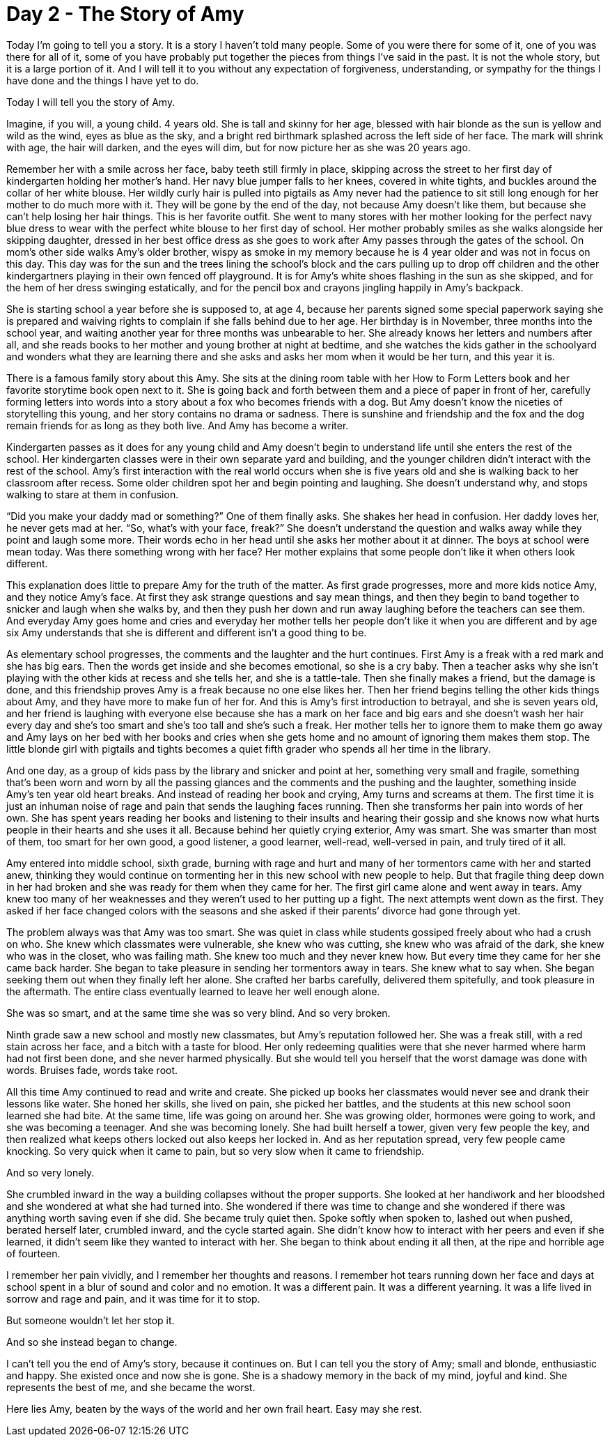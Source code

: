 = Day 2 - The Story of Amy
:hp-tags: NaNo2017, Day 2, Everyday Life, Bullying, Audiobiography, Pre-GP

Today I’m going to tell you a story.  It is a story I haven’t told many people.  Some of you were there for some of it, one of you was there for all of it, some of you have probably put together the pieces from things I’ve said in the past.  It is not the whole story, but it is a large portion of it.  And I will tell it to you without any expectation of forgiveness, understanding, or sympathy for the things I have done and the things I have yet to do.

Today I will tell you the story of Amy.

Imagine, if you will, a young child.  4 years old.  She is tall and skinny for her age, blessed with hair blonde as the sun is yellow and wild as the wind, eyes as blue as the sky, and a bright red birthmark splashed across the left side of her face.  The mark will shrink with age, the hair will darken, and the eyes will dim, but for now picture her as she was 20 years ago.  

Remember her with a smile across her face, baby teeth still firmly in place, skipping across the street to her first day of kindergarten holding her mother’s hand.  Her navy blue jumper falls to her knees, covered in white tights, and buckles around the collar of her white blouse.  Her wildly curly hair is pulled into pigtails as Amy never had the patience to sit still long enough for her mother to do much more with it.  They will be gone by the end of the day, not because Amy doesn’t like them, but because she can’t help losing her hair things.  This is her favorite outfit.  She went to many stores with her mother looking for the perfect navy blue dress to wear with the perfect white blouse to her first day of school.  Her mother probably smiles as she walks alongside her skipping daughter, dressed in her best office dress as she goes to work after Amy passes through the gates of the school.  On mom’s other side walks Amy’s older brother, wispy as smoke in my memory because he is 4 year older and was not in focus on this day.  This day was for the sun and the trees lining the school’s block and the cars pulling up to drop off children and the other kindergartners playing in their own fenced off playground.  It is for Amy’s white shoes flashing in the sun as she skipped, and for the hem of her dress swinging estatically, and for the pencil box and crayons jingling happily in Amy’s backpack.

She is starting school a year before she is supposed to, at age 4, because her parents signed some special paperwork saying she is prepared and waiving rights to complain if she falls behind due to her age.  Her birthday is in November, three months into the school year, and waiting another year for three months was unbearable to her.  She already knows her letters and numbers after all, and she reads books to her mother and young brother at night at bedtime, and she watches the kids gather in the schoolyard and wonders what they are learning there and she asks and asks her mom when it would be her turn, and this year it is.

There is a famous family story about this Amy.  She sits at the dining room table with her How to Form Letters book and her favorite storytime book open next to it.  She is going back and forth between them and a piece of paper in front of her, carefully forming letters into words into a story about a fox who becomes friends with a dog.  But Amy doesn’t know the niceties of storytelling this young, and her story contains no drama or sadness.  There is sunshine and friendship and the fox and the dog remain friends for as long as they both live.  And Amy has become a writer.

Kindergarten passes as it does for any young child and Amy doesn’t begin to understand life until she enters the rest of the school.  Her kindergarten classes were in their own separate yard and building, and the younger children didn’t interact with the rest of the school.  Amy’s first interaction with the real world occurs when she is five years old and she is walking back to her classroom after recess.  Some older children spot her and begin pointing and laughing.  She doesn’t understand why, and stops walking to stare at them in confusion.

“Did you make your daddy mad or something?”  One of them finally asks.  She shakes her head in confusion.  Her daddy loves her, he never gets mad at her.  “So, what’s with your face, freak?”  She doesn’t understand the question and walks away while they point and laugh some more.  Their words echo in her head until she asks her mother about it at dinner.  The boys at school were mean today.  Was there something wrong with her face?  Her mother explains that some people don’t like it when others look different.

This explanation does little to prepare Amy for the truth of the matter.  As first grade progresses, more and more kids notice Amy, and they notice Amy’s face.  At first they ask strange questions and say mean things, and then they begin to band together to snicker and laugh when she walks by, and then they push her down and run away laughing before the teachers can see them.  And everyday Amy goes home and cries and everyday her mother tells her people don’t like it when you are different and by age six Amy understands that she is different and different isn’t a good thing to be.

As elementary school progresses, the comments and the laughter and the hurt continues.  First Amy is a freak with a red mark and she has big ears.  Then the words get inside and she becomes emotional, so she is a cry baby.  Then a teacher asks why she isn’t playing with the other kids at recess and she tells her, and she is a tattle-tale.  Then she finally makes a friend, but the damage is done, and this friendship proves Amy is a freak because no one else likes her.  Then her friend begins telling the other kids things about Amy, and they have more to make fun of her for.  And this is Amy’s first introduction to betrayal, and she is seven years old, and her friend is laughing with everyone else because she has a mark on her face and big ears and she doesn’t wash her hair every day and she’s too smart and she’s too tall and she’s such a freak.  Her mother tells her to ignore them to make them go away and Amy lays on her bed with her books and cries when she gets home and no amount of ignoring them makes them stop.  The little blonde girl with pigtails and tights becomes a quiet fifth grader who spends all her time in the library.

And one day, as a group of kids pass by the library and snicker and point at her, something very small and fragile, something that’s been worn and worn by all the passing glances and the comments and the pushing and the laughter, something inside Amy’s ten year old heart breaks.  And instead of reading her book and crying, Amy turns and screams at them.  The first time it is just an inhuman noise of rage and pain that sends the laughing faces running.  Then she transforms her pain into words of her own.  She has spent years reading her books and listening to their insults and hearing their gossip and she knows now what hurts people in their hearts and she uses it all.  Because behind her quietly crying exterior, Amy was smart.  She was smarter than most of them, too smart for her own good, a good listener, a good learner, well-read, well-versed in pain, and truly tired of it all.

Amy entered into middle school, sixth grade, burning with rage and hurt and many of her tormentors came with her and started anew, thinking they would continue on tormenting her in this new school with new people to help.  But that fragile thing deep down in her had broken and she was ready for them when they came for her.  The first girl came alone and went away in tears.  Amy knew too many of her weaknesses and they weren’t used to her putting up a fight.  The next attempts went down as the first.  They asked if her face changed colors with the seasons and she asked if their parents’ divorce had gone through yet.  

The problem always was that Amy was too smart.  She was quiet in class while students gossiped freely about who had a crush on who.  She knew which classmates were vulnerable, she knew who was cutting, she knew who was afraid of the dark, she knew who was in the closet, who was failing math.  She knew too much and they never knew how.  But every time they came for her she came back harder.  She began to take pleasure in sending her tormentors away in tears.  She knew what to say when.  She began seeking them out when they finally left her alone.  She crafted her barbs carefully, delivered them spitefully, and took pleasure in the aftermath.  The entire class eventually learned to leave her well enough alone.

She was so smart, and at the same time she was so very blind.  And so very broken.  

Ninth grade saw a new school and mostly new classmates, but Amy’s reputation followed her.  She was a freak still, with a red stain across her face, and a bitch with a taste for blood.  Her only redeeming qualities were that she never harmed where harm had not first been done, and she never harmed physically.  But she would tell you herself that the worst damage was done with words.  Bruises fade, words take root.

All this time Amy continued to read and write and create.  She picked up books her classmates would never see and drank their lessons like water.  She honed her skills, she lived on pain, she picked her battles, and the students at this new school soon learned she had bite.  At the same time, life was going on around her.  She was growing older, hormones were going to work, and she was becoming a teenager.  And she was becoming lonely.  She had built herself a tower, given very few people the key, and then realized what keeps others locked out also keeps her locked in.  And as her reputation spread, very few people came knocking.  So very quick when it came to pain, but so very slow when it came to friendship.  

And so very lonely.

She crumbled inward in the way a building collapses without the proper supports.  She looked at her handiwork and her bloodshed and she wondered at what she had turned into.  She wondered if there was time to change and she wondered if there was anything worth saving even if she did.  She became truly quiet then.  Spoke softly when spoken to, lashed out when pushed, berated herself later, crumbled inward, and the cycle started again.  She didn’t know how to interact with her peers and even if she learned, it didn’t seem like they wanted to interact with her.  She began to think about ending it all then, at the ripe and horrible age of fourteen.

I remember her pain vividly, and I remember her thoughts and reasons.  I remember hot tears running down her face and days at school spent in a blur of sound and color and no emotion.  It was a different pain.  It was a different yearning.  It was a life lived in sorrow and rage and pain, and it was time for it to stop.  

But someone wouldn’t let her stop it.

And so she instead began to change.

I can’t tell you the end of Amy’s story, because it continues on.  But I can tell you the story of Amy; small and blonde, enthusiastic and happy.  She existed once and now she is gone.  She is a shadowy memory in the back of my mind, joyful and kind.  She represents the best of me, and she became the worst.

Here lies Amy, beaten by the ways of the world and her own frail heart.  Easy may she rest.

